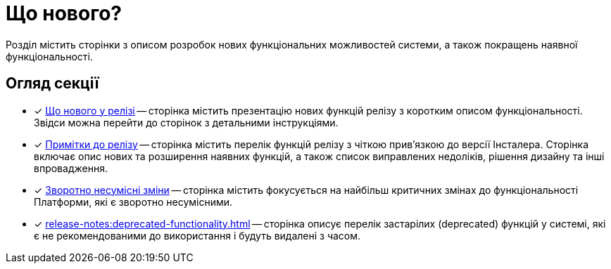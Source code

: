 = Що нового?

Розділ містить сторінки з описом розробок нових функціональних можливостей системи, а також покращень наявної функціональності.

== Огляд секції

* [*] xref:release-notes:whats-new.adoc[Що нового у релізі] -- сторінка містить презентацію нових функцій релізу з коротким описом функціональності. Звідси можна перейти до сторінок з детальними інструкціями.

* [*] xref:release-notes:release-notes.adoc[Примітки до релізу] -- сторінка містить перелік функцій релізу з чіткою прив'язкою до версії Інсталера. Сторінка включає опис нових та розширення наявних функцій, а також список виправлених недоліків, рішення дизайну та інші впровадження.

* [*] xref:release-notes:backward-incompatible-changes.adoc[Зворотно несумісні зміни] -- сторінка містить фокусується на найбільш критичних змінах до функціональності Платформи, які є зворотно несумісними.

* [*] xref:release-notes:deprecated-functionality.adoc[] -- сторінка описує перелік застарілих (deprecated) функцій у системі, які є не рекомендованими до використання і будуть видалені з часом.
